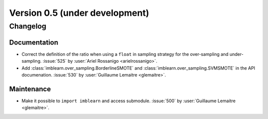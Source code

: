 .. _changes_0_5:

Version 0.5 (under development)
===============================

Changelog
---------

Documentation
.............

- Correct the definition of the ratio when using a ``float`` in sampling
  strategy for the over-sampling and under-sampling.
  :issue:`525` by :user:`Ariel Rossanigo <arielrossanigo>`.

- Add :class:`imblearn.over_sampling.BorderlineSMOTE` and
  :class:`imblearn.over_sampling.SVMSMOTE` in the API documenation.
  :issue:`530` by :user:`Guillaume Lemaitre <glemaitre>`.

Maintenance
...........

- Make it possible to ``import imblearn`` and access submodule.
  :issue:`500` by :user:`Guillaume Lemaitre <glemaitre>`.

